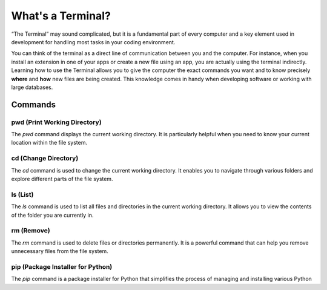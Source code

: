 What's a Terminal?
============


“The Terminal” may sound complicated, but it is a fundamental part of every computer and a key element used in development for handling most tasks in your coding environment.

You can think of the terminal as a direct line of communication between you and the computer. For instance, when you install an extension in one of your apps or create a new file using an app, you are actually using the terminal indirectly. 
Learning how to use the Terminal allows you to give the computer the exact commands you want and to know precisely **where** and **how** new files are being created. This knowledge comes in handy when developing software or working with large databases.

Commands
--------

pwd (Print Working Directory)
+++++++++++++++++++++++++++++++

The `pwd` command displays the current working directory. It is particularly helpful when you need to know your current location within the file system.

.. tab::  Windows (Powershell)

   .. code-block:: bash

      pwd

.. tab::  Windows (Batch)

   .. code-block:: bash

      echo %cd%

.. tab::  MacOS|Bash

   .. code-block:: bash

      pwd

.. tab::  Linux|Bash

   .. code-block:: bash

      pwd

cd (Change Directory)
++++++++++++++++++++++

The `cd` command is used to change the current working directory. It enables you to navigate through various folders and explore different parts of the file system.

.. tab::  Windows (Powershell)

   .. code-block:: bash

      cd NewFolder

.. tab::  Windows (Batch)

   .. code-block:: bash

      cd NewFolder

.. tab::  MacOS|Bash

   .. code-block:: bash

      cd NewFolder

.. tab::  Linux|Bash

   .. code-block:: bash

      cd NewFolder

ls (List)
+++++++++

The `ls` command is used to list all files and directories in the current working directory. It allows you to view the contents of the folder you are currently in.

.. tab::  Windows (Powershell)

   .. code-block:: bash

      ls

.. tab::  Windows (Batch)

   .. code-block:: bash

      dir

.. tab::  MacOS|Bash

   .. code-block:: bash

      ls

.. tab::  Linux|Bash

   .. code-block:: bash

      ls

rm (Remove)
+++++++++++

The `rm` command is used to delete files or directories permanently. It is a powerful command that can help you remove unnecessary files from the file system.

.. tab::  Windows (Powershell)

   .. code-block:: bash

      rm NewFile.txt

.. tab::  Windows (Batch)

   .. code-block:: bash

      del NewFile.txt

.. tab::  MacOS|Bash

   .. code-block:: bash

      rm NewFile.txt

.. tab::  Linux|Bash

   .. code-block:: bash

      rm NewFile.txt

pip (Package Installer for Python)
+++++++++++++++++++++++++++++++++++

The `pip` command is a package installer for Python that simplifies the process of managing and installing various Python
